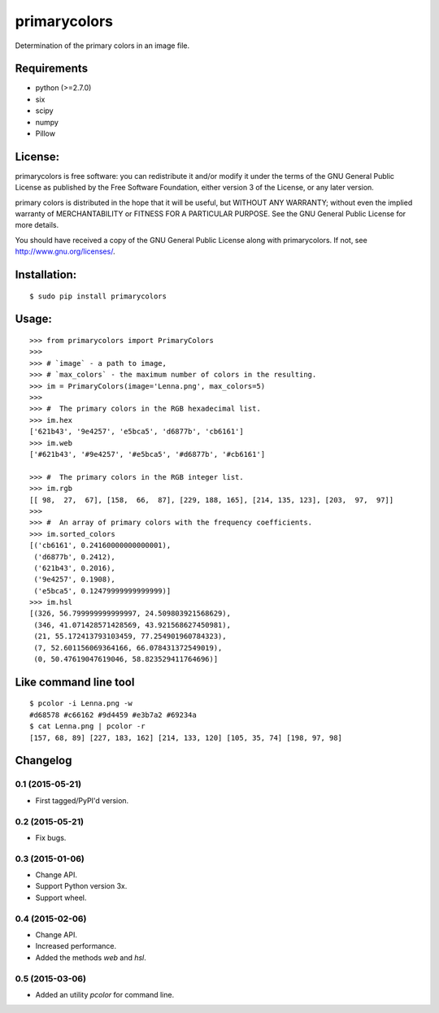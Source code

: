 =============
primarycolors
=============

Determination of the primary colors in an image file.


Requirements
============
* python (>=2.7.0)
* six
* scipy
* numpy
* Pillow


License:
========

primarycolors is free software: you can redistribute it and/or modify
it under the terms of the GNU General Public License as published by
the Free Software Foundation, either version 3 of the License, or
any later version.

primary colors is distributed in the hope that it will be useful,
but WITHOUT ANY WARRANTY; without even the implied warranty of
MERCHANTABILITY or FITNESS FOR A PARTICULAR PURPOSE.  See the
GNU General Public License for more details.

You should have received a copy of the GNU General Public License
along with primarycolors.  If not, see http://www.gnu.org/licenses/.

Installation:
=============
::

    $ sudo pip install primarycolors
    
Usage:
======
::

    >>> from primarycolors import PrimaryColors
    >>>
    >>> # `image` - a path to image,
    >>> # `max_colors` - the maximum number of colors in the resulting.
    >>> im = PrimaryColors(image='Lenna.png', max_colors=5)
    >>>
    >>> #  The primary colors in the RGB hexadecimal list.
    >>> im.hex
    ['621b43', '9e4257', 'e5bca5', 'd6877b', 'cb6161']
    >>> im.web
    ['#621b43', '#9e4257', '#e5bca5', '#d6877b', '#cb6161']

    >>> #  The primary colors in the RGB integer list.
    >>> im.rgb
    [[ 98,  27,  67], [158,  66,  87], [229, 188, 165], [214, 135, 123], [203,  97,  97]]
    >>>
    >>> #  An array of primary colors with the frequency coefficients.
    >>> im.sorted_colors
    [('cb6161', 0.24160000000000001),
     ('d6877b', 0.2412),
     ('621b43', 0.2016),
     ('9e4257', 0.1908),
     ('e5bca5', 0.12479999999999999)]
    >>> im.hsl
    [(326, 56.799999999999997, 24.509803921568629),
     (346, 41.071428571428569, 43.921568627450981),
     (21, 55.172413793103459, 77.254901960784323),
     (7, 52.601156069364166, 66.078431372549019),
     (0, 50.47619047619046, 58.823529411764696)]


Like command line tool
======================
::

    $ pcolor -i Lenna.png -w
    #d68578 #c66162 #9d4459 #e3b7a2 #69234a
    $ cat Lenna.png | pcolor -r
    [157, 68, 89] [227, 183, 162] [214, 133, 120] [105, 35, 74] [198, 97, 98]

Changelog
=========

0.1 (2015-05-21)
----------------

* First tagged/PyPI'd version.

0.2 (2015-05-21)
----------------

* Fix bugs.

0.3 (2015-01-06)
----------------

* Change API.
* Support Python version 3x.
* Support wheel.

0.4 (2015-02-06)
----------------

* Change API.
* Increased performance.
* Added the methods `web` and `hsl`.

0.5 (2015-03-06)
----------------

* Added an utility `pcolor` for command line.